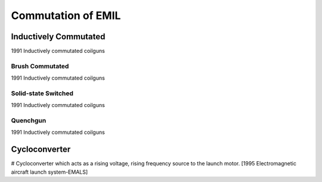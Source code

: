 Commutation of EMIL
*******************

Inductively Commutated
======================

1991 Inductively commutated coilguns

Brush Commutated
----------------

1991 Inductively commutated coilguns

Solid-state Switched
--------------------

1991 Inductively commutated coilguns

Quenchgun
---------

1991 Inductively commutated coilguns

Cycloconverter
==============

# Cycloconverter which acts as a rising voltage, rising frequency source to the launch motor. [1995 Electromagnetic aircraft launch system-EMALS]

